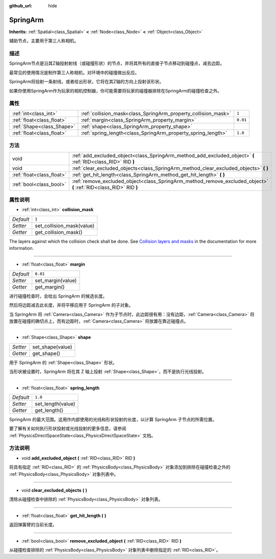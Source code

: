 :github_url: hide

.. Generated automatically by doc/tools/make_rst.py in GaaeExplorer's source tree.
.. DO NOT EDIT THIS FILE, but the SpringArm.xml source instead.
.. The source is found in doc/classes or modules/<name>/doc_classes.

.. _class_SpringArm:

SpringArm
=========

**Inherits:** :ref:`Spatial<class_Spatial>` **<** :ref:`Node<class_Node>` **<** :ref:`Object<class_Object>`

辅助节点，主要用于第三人称相机。

描述
----

SpringArm节点是沿其Z轴投射射线（或碰撞形状）的节点，并将其所有的直接子节点移动到碰撞点，减去边距。

最常见的使用情况是制作第三人称相机，对环境中的碰撞做出反应。

SpringArm将投射一条射线，或者给出形状，它将在其Z轴的方向上投射该形状。

如果你使用SpringArm作为玩家的相机控制器，你可能需要将玩家的碰撞器排除在SpringArm的碰撞检查之外。

属性
----

+---------------------------+----------------------------------------------------------------+----------+
| :ref:`int<class_int>`     | :ref:`collision_mask<class_SpringArm_property_collision_mask>` | ``1``    |
+---------------------------+----------------------------------------------------------------+----------+
| :ref:`float<class_float>` | :ref:`margin<class_SpringArm_property_margin>`                 | ``0.01`` |
+---------------------------+----------------------------------------------------------------+----------+
| :ref:`Shape<class_Shape>` | :ref:`shape<class_SpringArm_property_shape>`                   |          |
+---------------------------+----------------------------------------------------------------+----------+
| :ref:`float<class_float>` | :ref:`spring_length<class_SpringArm_property_spring_length>`   | ``1.0``  |
+---------------------------+----------------------------------------------------------------+----------+

方法
----

+---------------------------+--------------------------------------------------------------------------------------------------------------------+
| void                      | :ref:`add_excluded_object<class_SpringArm_method_add_excluded_object>` **(** :ref:`RID<class_RID>` RID **)**       |
+---------------------------+--------------------------------------------------------------------------------------------------------------------+
| void                      | :ref:`clear_excluded_objects<class_SpringArm_method_clear_excluded_objects>` **(** **)**                           |
+---------------------------+--------------------------------------------------------------------------------------------------------------------+
| :ref:`float<class_float>` | :ref:`get_hit_length<class_SpringArm_method_get_hit_length>` **(** **)**                                           |
+---------------------------+--------------------------------------------------------------------------------------------------------------------+
| :ref:`bool<class_bool>`   | :ref:`remove_excluded_object<class_SpringArm_method_remove_excluded_object>` **(** :ref:`RID<class_RID>` RID **)** |
+---------------------------+--------------------------------------------------------------------------------------------------------------------+

属性说明
--------

.. _class_SpringArm_property_collision_mask:

- :ref:`int<class_int>` **collision_mask**

+-----------+---------------------------+
| *Default* | ``1``                     |
+-----------+---------------------------+
| *Setter*  | set_collision_mask(value) |
+-----------+---------------------------+
| *Getter*  | get_collision_mask()      |
+-----------+---------------------------+

The layers against which the collision check shall be done. See `Collision layers and masks <../tutorials/physics/physics_introduction.html#collision-layers-and-masks>`__ in the documentation for more information.

----

.. _class_SpringArm_property_margin:

- :ref:`float<class_float>` **margin**

+-----------+-------------------+
| *Default* | ``0.01``          |
+-----------+-------------------+
| *Setter*  | set_margin(value) |
+-----------+-------------------+
| *Getter*  | get_margin()      |
+-----------+-------------------+

进行碰撞检查时，会给出 SpringArm 的候选长度。

然后将边距减去此长度，并将平移应用于 SpringArm 的子对象。

当 SpringArm 将 :ref:`Camera<class_Camera>` 作为子节点时，此边距很有用：没有边距，\ :ref:`Camera<class_Camera>` 将放置在碰撞的确切点上，而有边距时，\ :ref:`Camera<class_Camera>` 将放置在靠近碰撞点。

----

.. _class_SpringArm_property_shape:

- :ref:`Shape<class_Shape>` **shape**

+----------+------------------+
| *Setter* | set_shape(value) |
+----------+------------------+
| *Getter* | get_shape()      |
+----------+------------------+

用于 SpringArm 的 :ref:`Shape<class_Shape>` 形状。

当形状被设置时，SpringArm 将在其 Z 轴上投射 :ref:`Shape<class_Shape>`\ ，而不是执行光线投射。

----

.. _class_SpringArm_property_spring_length:

- :ref:`float<class_float>` **spring_length**

+-----------+-------------------+
| *Default* | ``1.0``           |
+-----------+-------------------+
| *Setter*  | set_length(value) |
+-----------+-------------------+
| *Getter*  | get_length()      |
+-----------+-------------------+

SpringArm 的最大范围。这用作内部使用的光线和形状投射的长度，以计算 SpringArm 子节点的所需位置。

要了解有关如何执行形状投射或光线投射的更多信息，请参阅 :ref:`PhysicsDirectSpaceState<class_PhysicsDirectSpaceState>` 文档。

方法说明
--------

.. _class_SpringArm_method_add_excluded_object:

- void **add_excluded_object** **(** :ref:`RID<class_RID>` RID **)**

将具有指定 :ref:`RID<class_RID>` 的 :ref:`PhysicsBody<class_PhysicsBody>` 对象添加到排除在碰撞检查之外的 :ref:`PhysicsBody<class_PhysicsBody>` 对象列表中。

----

.. _class_SpringArm_method_clear_excluded_objects:

- void **clear_excluded_objects** **(** **)**

清除从碰撞检查中排除的 :ref:`PhysicsBody<class_PhysicsBody>` 对象列表。

----

.. _class_SpringArm_method_get_hit_length:

- :ref:`float<class_float>` **get_hit_length** **(** **)**

返回弹簧臂的当前长度。

----

.. _class_SpringArm_method_remove_excluded_object:

- :ref:`bool<class_bool>` **remove_excluded_object** **(** :ref:`RID<class_RID>` RID **)**

从碰撞检查排除的 :ref:`PhysicsBody<class_PhysicsBody>` 对象列表中删除指定的 :ref:`RID<class_RID>`\ 。

.. |virtual| replace:: :abbr:`virtual (This method should typically be overridden by the user to have any effect.)`
.. |const| replace:: :abbr:`const (This method has no side effects. It doesn't modify any of the instance's member variables.)`
.. |vararg| replace:: :abbr:`vararg (This method accepts any number of arguments after the ones described here.)`
